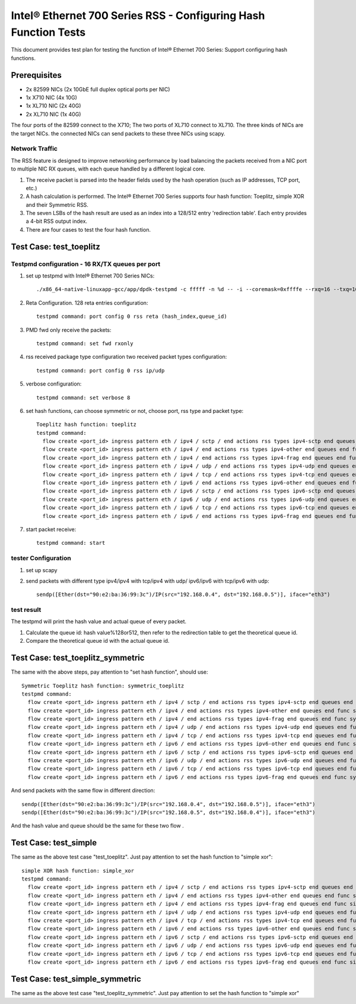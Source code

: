 .. SPDX-License-Identifier: BSD-3-Clause
   Copyright(c) 2011-2017 Intel Corporation

================================================================
Intel® Ethernet 700 Series RSS - Configuring Hash Function Tests
================================================================

This document provides test plan for testing the function of Intel® Ethernet 700 Series:
Support configuring hash functions.


Prerequisites
=============

* 2x 82599 NICs (2x 10GbE full duplex optical ports per NIC)
* 1x X710 NIC (4x 10G)
* 1x XL710 NIC (2x 40G)
* 2x XL710 NIC (1x 40G)

The four ports of the 82599 connect to the X710;
The two ports of XL710 connect to XL710.
The three kinds of NICs are the target NICs. the connected NICs can send packets
to these three NICs using scapy.

Network Traffic
---------------

The RSS feature is designed to improve networking performance by load balancing
the packets received from a NIC port to multiple NIC RX queues, with each queue
handled by a different logical core.

#. The receive packet is parsed into the header fields used by the hash
   operation (such as IP addresses, TCP port, etc.)

#. A hash calculation is performed. The Intel® Ethernet 700 Series supports four
   hash function:
   Toeplitz, simple XOR and their Symmetric RSS.

#. The seven LSBs of the hash result are used as an index into a 128/512 entry
   'redirection table'. Each entry provides a 4-bit RSS output index.

#. There are four cases to test the four hash function.

Test Case:  test_toeplitz
=========================

Testpmd configuration - 16 RX/TX queues per port
------------------------------------------------

#. set up testpmd with Intel® Ethernet 700 Series NICs::

      ./x86_64-native-linuxapp-gcc/app/dpdk-testpmd -c fffff -n %d -- -i --coremask=0xffffe --rxq=16 --txq=16

#. Reta Configuration.  128 reta entries configuration::

       testpmd command: port config 0 rss reta (hash_index,queue_id)

#. PMD fwd only receive the packets::

       testpmd command: set fwd rxonly

#. rss received package type configuration two received packet types configuration::

       testpmd command: port config 0 rss ip/udp

#. verbose configuration::

       testpmd command: set verbose 8

#. set hash functions, can choose symmetric or not, choose port, rss type and packet type::

       Toeplitz hash function: toeplitz
       testpmd command:
         flow create <port_id> ingress pattern eth / ipv4 / sctp / end actions rss types ipv4-sctp end queues end func toeplitz queues end / end
         flow create <port_id> ingress pattern eth / ipv4 / end actions rss types ipv4-other end queues end func toeplitz queues end / end
         flow create <port_id> ingress pattern eth / ipv4 / end actions rss types ipv4-frag end queues end func toeplitz queues end / end
         flow create <port_id> ingress pattern eth / ipv4 / udp / end actions rss types ipv4-udp end queues end func toeplitz queues end / end
         flow create <port_id> ingress pattern eth / ipv4 / tcp / end actions rss types ipv4-tcp end queues end func toeplitz queues end / end
         flow create <port_id> ingress pattern eth / ipv6 / end actions rss types ipv6-other end queues end func toeplitz queues end / end
         flow create <port_id> ingress pattern eth / ipv6 / sctp / end actions rss types ipv6-sctp end queues end func toeplitz queues end / end
         flow create <port_id> ingress pattern eth / ipv6 / udp / end actions rss types ipv6-udp end queues end func toeplitz queues end / end
         flow create <port_id> ingress pattern eth / ipv6 / tcp / end actions rss types ipv6-tcp end queues end func toeplitz queues end / end
         flow create <port_id> ingress pattern eth / ipv6 / end actions rss types ipv6-frag end queues end func toeplitz queues end / end

#. start packet receive::

       testpmd command: start

tester Configuration
--------------------

#. set up scapy

#. send packets with different type ipv4/ipv4 with tcp/ipv4 with udp/
   ipv6/ipv6 with tcp/ipv6 with udp::

    sendp([Ether(dst="90:e2:ba:36:99:3c")/IP(src="192.168.0.4", dst="192.168.0.5")], iface="eth3")

test result
-----------

The testpmd will print the hash value and actual queue of every packet.

#. Calculate the queue id: hash value%128or512, then refer to the redirection table
   to get the theoretical queue id.

#. Compare the theoretical queue id with the actual queue id.


Test Case:  test_toeplitz_symmetric
===================================

The same with the above steps, pay attention to "set hash function", should use::

       Symmetric Toeplitz hash function: symmetric_toeplitz
       testpmd command:
         flow create <port_id> ingress pattern eth / ipv4 / sctp / end actions rss types ipv4-sctp end queues end func symmetric_toeplitz queues end / end
         flow create <port_id> ingress pattern eth / ipv4 / end actions rss types ipv4-other end queues end func symmetric_toeplitz queues end / end
         flow create <port_id> ingress pattern eth / ipv4 / end actions rss types ipv4-frag end queues end func symmetric_toeplitz queues end / end
         flow create <port_id> ingress pattern eth / ipv4 / udp / end actions rss types ipv4-udp end queues end func symmetric_toeplitz queues end / end
         flow create <port_id> ingress pattern eth / ipv4 / tcp / end actions rss types ipv4-tcp end queues end func symmetric_toeplitz queues end / end
         flow create <port_id> ingress pattern eth / ipv6 / end actions rss types ipv6-other end queues end func symmetric_toeplitz queues end / end
         flow create <port_id> ingress pattern eth / ipv6 / sctp / end actions rss types ipv6-sctp end queues end func symmetric_toeplitz queues end / end
         flow create <port_id> ingress pattern eth / ipv6 / udp / end actions rss types ipv6-udp end queues end func symmetric_toeplitz queues end / end
         flow create <port_id> ingress pattern eth / ipv6 / tcp / end actions rss types ipv6-tcp end queues end func symmetric_toeplitz queues end / end
         flow create <port_id> ingress pattern eth / ipv6 / end actions rss types ipv6-frag end queues end func symmetric_toeplitz queues end / end

And send packets with the same flow in different direction::

  sendp([Ether(dst="90:e2:ba:36:99:3c")/IP(src="192.168.0.4", dst="192.168.0.5")], iface="eth3")
  sendp([Ether(dst="90:e2:ba:36:99:3c")/IP(src="192.168.0.5", dst="192.168.0.4")], iface="eth3")

And the hash value and queue should be the same for these two flow .

Test Case:  test_simple
=======================

The same as the above test case "test_toeplitz". Just pay attention to set the hash function to "simple xor"::

       simple XOR hash function: simple_xor
       testpmd command:
         flow create <port_id> ingress pattern eth / ipv4 / sctp / end actions rss types ipv4-sctp end queues end func simple_xor queues end / end
         flow create <port_id> ingress pattern eth / ipv4 / end actions rss types ipv4-other end queues end func simple_xor queues end / end
         flow create <port_id> ingress pattern eth / ipv4 / end actions rss types ipv4-frag end queues end func simple_xor queues end / end
         flow create <port_id> ingress pattern eth / ipv4 / udp / end actions rss types ipv4-udp end queues end func simple_xor queues end / end
         flow create <port_id> ingress pattern eth / ipv4 / tcp / end actions rss types ipv4-tcp end queues end func simple_xor queues end / end
         flow create <port_id> ingress pattern eth / ipv6 / end actions rss types ipv6-other end queues end func simple_xor queues end / end
         flow create <port_id> ingress pattern eth / ipv6 / sctp / end actions rss types ipv6-sctp end queues end func simple_xor queues end / end
         flow create <port_id> ingress pattern eth / ipv6 / udp / end actions rss types ipv6-udp end queues end func simple_xor queues end / end
         flow create <port_id> ingress pattern eth / ipv6 / tcp / end actions rss types ipv6-tcp end queues end func simple_xor queues end / end
         flow create <port_id> ingress pattern eth / ipv6 / end actions rss types ipv6-frag end queues end func simple_xor queues end / end

Test Case:  test_simple_symmetric
=================================

The same as the above test case "test_toeplitz_symmetric". Just pay attention to set the hash function to "simple xor"

